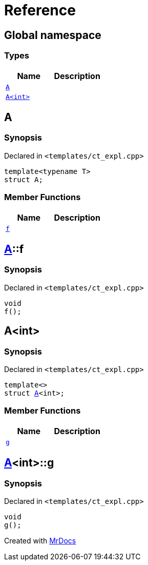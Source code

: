 = Reference
:mrdocs:

[#index]
== Global namespace

=== Types
[cols=2]
|===
| Name | Description 

| <<A-0e,`A`>> 
| 

| <<A-00,`A&lt;int&gt;`>> 
| 

|===

[#A-0e]
== A

=== Synopsis

Declared in `&lt;templates&sol;ct&lowbar;expl&period;cpp&gt;`

[source,cpp,subs="verbatim,replacements,macros,-callouts"]
----
template&lt;typename T&gt;
struct A;
----

=== Member Functions
[cols=2]
|===
| Name | Description 

| <<A-0e-f,`f`>> 
| 

|===



[#A-0e-f]
== <<A-0e,A>>::f

=== Synopsis

Declared in `&lt;templates&sol;ct&lowbar;expl&period;cpp&gt;`

[source,cpp,subs="verbatim,replacements,macros,-callouts"]
----
void
f();
----

[#A-00]
== A&lt;int&gt;

=== Synopsis

Declared in `&lt;templates&sol;ct&lowbar;expl&period;cpp&gt;`

[source,cpp,subs="verbatim,replacements,macros,-callouts"]
----
template&lt;&gt;
struct <<A-0e,A>>&lt;int&gt;;
----

=== Member Functions
[cols=2]
|===
| Name | Description 

| <<A-00-g,`g`>> 
| 

|===



[#A-00-g]
== <<A-00,A>>&lt;int&gt;::g

=== Synopsis

Declared in `&lt;templates&sol;ct&lowbar;expl&period;cpp&gt;`

[source,cpp,subs="verbatim,replacements,macros,-callouts"]
----
void
g();
----



[.small]#Created with https://www.mrdocs.com[MrDocs]#
